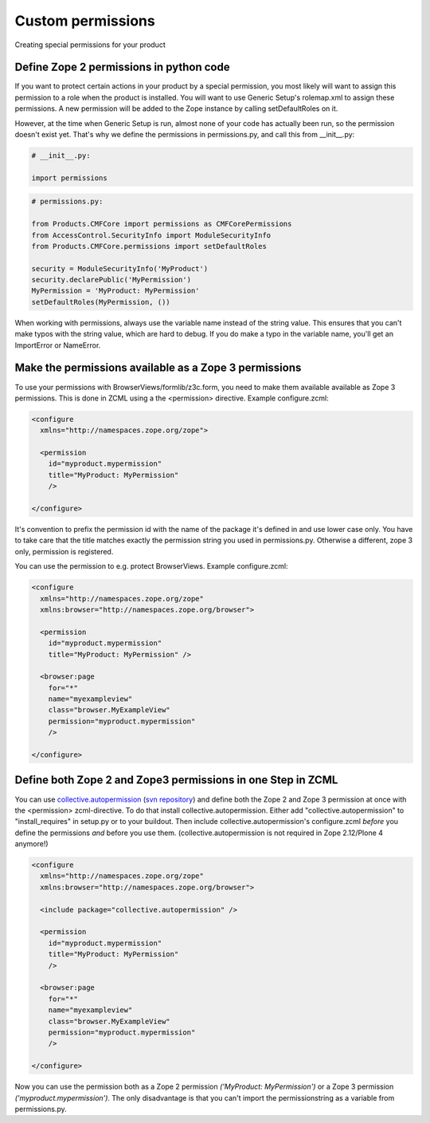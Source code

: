 ==================
Custom permissions
==================

Creating special permissions for your product


Define Zope 2 permissions in python code
----------------------------------------

If you want to protect certain actions in your product by a special permission,
you most likely will want to assign this permission to a role when the product
is installed.  You will want to use Generic Setup's rolemap.xml to assign these
permissions.  A new permission will be added to the Zope instance by calling
setDefaultRoles on it. 

However, at the time when Generic Setup is run, almost none of your code has
actually been run, so the permission doesn't exist yet.  That's why we define
the permissions in permissions.py, and call this from __init__.py:

.. code-block:: python

    # __init__.py:

    import permissions

.. code-block:: python

    # permissions.py:

    from Products.CMFCore import permissions as CMFCorePermissions
    from AccessControl.SecurityInfo import ModuleSecurityInfo
    from Products.CMFCore.permissions import setDefaultRoles

    security = ModuleSecurityInfo('MyProduct')
    security.declarePublic('MyPermission')
    MyPermission = 'MyProduct: MyPermission'
    setDefaultRoles(MyPermission, ())

When working with permissions, always use the variable name instead of the
string value.  This ensures that you can't make typos with the string value,
which are hard to debug.  If you do make a typo in the variable name, you'll
get an ImportError or NameError.


Make the permissions available as a Zope 3 permissions
------------------------------------------------------

To use your permissions with BrowserViews/formlib/z3c.form, you need
to make them available available as Zope 3 permissions. This is done
in ZCML using a the <permission> directive. Example configure.zcml:

.. code-block:: xml
   
    <configure 
      xmlns="http://namespaces.zope.org/zope">

      <permission 
        id="myproduct.mypermission" 
	title="MyProduct: MyPermission" 
	/>
    
    </configure>

It's convention to prefix the permission id with the name of the
package it's defined in and use lower case only. You have to take care
that the title matches exactly the permission string you used in
permissions.py. Otherwise a different, zope 3 only, permission is
registered.

You can use the permission to e.g. protect BrowserViews. Example
configure.zcml:

.. code-block:: xml

    <configure 
      xmlns="http://namespaces.zope.org/zope"
      xmlns:browser="http://namespaces.zope.org/browser">
   
      <permission 
        id="myproduct.mypermission" 
 	title="MyProduct: MyPermission" />
 
      <browser:page 
        for="*" 
	name="myexampleview"
        class="browser.MyExampleView"
        permission="myproduct.mypermission" 
	/>

    </configure>


Define both Zope 2 and Zope3 permissions in one Step in ZCML
------------------------------------------------------------

You can use `collective.autopermission 
<http://pypi.python.org/pypi/collective.autopermission/1.0b1>`_ 
(`svn repository 
<http://svn.plone.org/svn/collective/collective.autopermission>`_)
and define both the Zope 2 and Zope 3 permission at once with the
<permission> zcml-directive. To do that install
collective.autopermission. Either add "collective.autopermission" to
"install_requires" in setup.py or to your buildout. Then include
collective.autopermission's configure.zcml *before* you define the
permissions *and* before you use them.  (collective.autopermission is
not required in Zope 2.12/Plone 4 anymore!)

.. code-block:: xml
  
    <configure 
      xmlns="http://namespaces.zope.org/zope"
      xmlns:browser="http://namespaces.zope.org/browser">
 
      <include package="collective.autopermission" />
 
      <permission 
        id="myproduct.mypermission" 
        title="MyProduct: MyPermission"
	/>
  
      <browser:page 
        for="*" 
        name="myexampleview"
        class="browser.MyExampleView"
        permission="myproduct.mypermission" 
	/>

    </configure>

Now you can use the permission both as a Zope 2 permission *('MyProduct:
MyPermission')* or a Zope 3 permission *('myproduct.mypermission')*. The
only disadvantage is that you can't import the permissionstring as a
variable from permissions.py.
